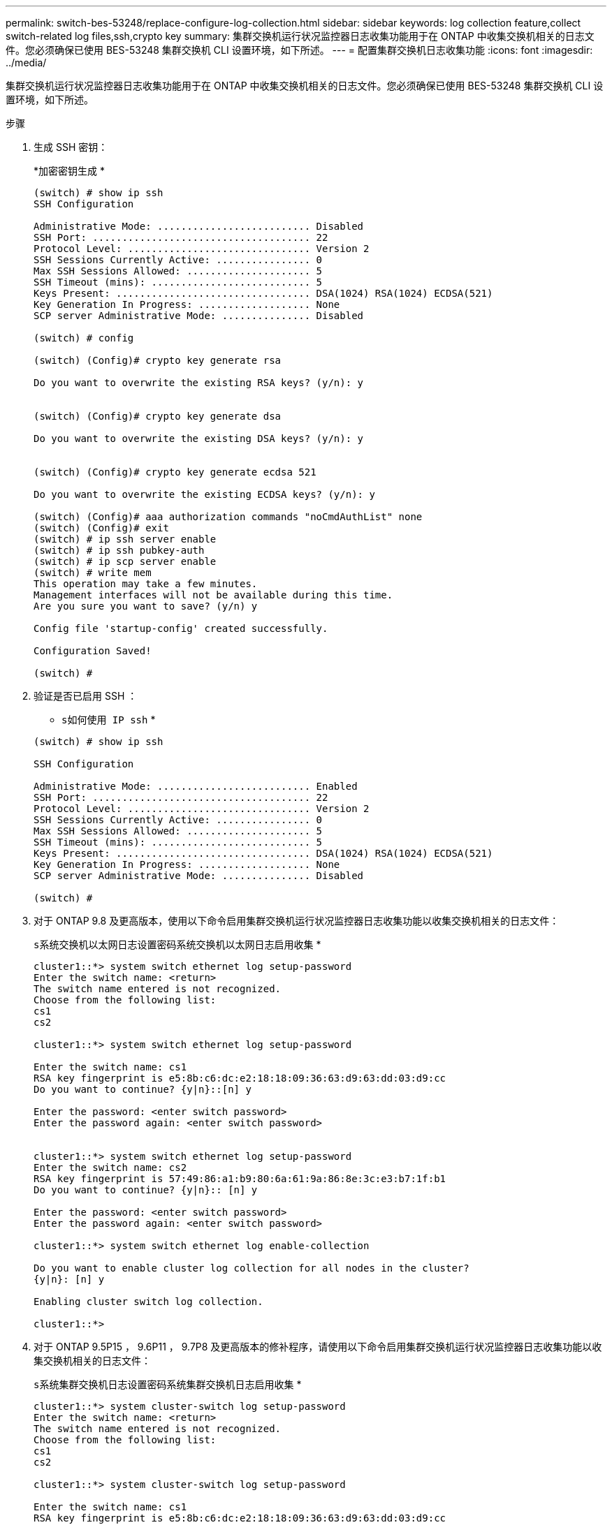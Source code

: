 ---
permalink: switch-bes-53248/replace-configure-log-collection.html 
sidebar: sidebar 
keywords: log collection feature,collect switch-related log files,ssh,crypto key 
summary: 集群交换机运行状况监控器日志收集功能用于在 ONTAP 中收集交换机相关的日志文件。您必须确保已使用 BES-53248 集群交换机 CLI 设置环境，如下所述。 
---
= 配置集群交换机日志收集功能
:icons: font
:imagesdir: ../media/


[role="lead"]
集群交换机运行状况监控器日志收集功能用于在 ONTAP 中收集交换机相关的日志文件。您必须确保已使用 BES-53248 集群交换机 CLI 设置环境，如下所述。

.步骤
. 生成 SSH 密钥：
+
*`加密密钥生成` *

+
[listing]
----
(switch) # show ip ssh
SSH Configuration

Administrative Mode: .......................... Disabled
SSH Port: ..................................... 22
Protocol Level: ............................... Version 2
SSH Sessions Currently Active: ................ 0
Max SSH Sessions Allowed: ..................... 5
SSH Timeout (mins): ........................... 5
Keys Present: ................................. DSA(1024) RSA(1024) ECDSA(521)
Key Generation In Progress: ................... None
SCP server Administrative Mode: ............... Disabled

(switch) # config

(switch) (Config)# crypto key generate rsa

Do you want to overwrite the existing RSA keys? (y/n): y


(switch) (Config)# crypto key generate dsa

Do you want to overwrite the existing DSA keys? (y/n): y


(switch) (Config)# crypto key generate ecdsa 521

Do you want to overwrite the existing ECDSA keys? (y/n): y

(switch) (Config)# aaa authorization commands "noCmdAuthList" none
(switch) (Config)# exit
(switch) # ip ssh server enable
(switch) # ip ssh pubkey-auth
(switch) # ip scp server enable
(switch) # write mem
This operation may take a few minutes.
Management interfaces will not be available during this time.
Are you sure you want to save? (y/n) y

Config file 'startup-config' created successfully.

Configuration Saved!

(switch) #
----
. 验证是否已启用 SSH ：
+
* `s如何使用 IP ssh` *

+
[listing]
----
(switch) # show ip ssh

SSH Configuration

Administrative Mode: .......................... Enabled
SSH Port: ..................................... 22
Protocol Level: ............................... Version 2
SSH Sessions Currently Active: ................ 0
Max SSH Sessions Allowed: ..................... 5
SSH Timeout (mins): ........................... 5
Keys Present: ................................. DSA(1024) RSA(1024) ECDSA(521)
Key Generation In Progress: ................... None
SCP server Administrative Mode: ............... Disabled

(switch) #
----
. 对于 ONTAP 9.8 及更高版本，使用以下命令启用集群交换机运行状况监控器日志收集功能以收集交换机相关的日志文件：
+
`s系统交换机以太网日志设置密码系统交换机以太网日志启用收集` *

+
[listing]
----
cluster1::*> system switch ethernet log setup-password
Enter the switch name: <return>
The switch name entered is not recognized.
Choose from the following list:
cs1
cs2

cluster1::*> system switch ethernet log setup-password

Enter the switch name: cs1
RSA key fingerprint is e5:8b:c6:dc:e2:18:18:09:36:63:d9:63:dd:03:d9:cc
Do you want to continue? {y|n}::[n] y

Enter the password: <enter switch password>
Enter the password again: <enter switch password>


cluster1::*> system switch ethernet log setup-password
Enter the switch name: cs2
RSA key fingerprint is 57:49:86:a1:b9:80:6a:61:9a:86:8e:3c:e3:b7:1f:b1
Do you want to continue? {y|n}:: [n] y

Enter the password: <enter switch password>
Enter the password again: <enter switch password>

cluster1::*> system switch ethernet log enable-collection

Do you want to enable cluster log collection for all nodes in the cluster?
{y|n}: [n] y

Enabling cluster switch log collection.

cluster1::*>
----
. 对于 ONTAP 9.5P15 ， 9.6P11 ， 9.7P8 及更高版本的修补程序，请使用以下命令启用集群交换机运行状况监控器日志收集功能以收集交换机相关的日志文件：
+
`s系统集群交换机日志设置密码系统集群交换机日志启用收集` *

+
[listing]
----
cluster1::*> system cluster-switch log setup-password
Enter the switch name: <return>
The switch name entered is not recognized.
Choose from the following list:
cs1
cs2

cluster1::*> system cluster-switch log setup-password

Enter the switch name: cs1
RSA key fingerprint is e5:8b:c6:dc:e2:18:18:09:36:63:d9:63:dd:03:d9:cc
Do you want to continue? {y|n}::[n] y

Enter the password: <enter switch password>
Enter the password again: <enter switch password>

cluster1::*> system cluster-switch log setup-password

Enter the switch name: cs2
RSA key fingerprint is 57:49:86:a1:b9:80:6a:61:9a:86:8e:3c:e3:b7:1f:b1
Do you want to continue? {y|n}:: [n] y

Enter the password: <enter switch password>
Enter the password again: <enter switch password>

cluster1::*> system cluster-switch log enable-collection

Do you want to enable cluster log collection for all nodes in the cluster?
{y|n}: [n] y

Enabling cluster switch log collection.

cluster1::*>
----
+

NOTE: 如果其中任何一个命令返回错误，请联系 NetApp 支持部门。


